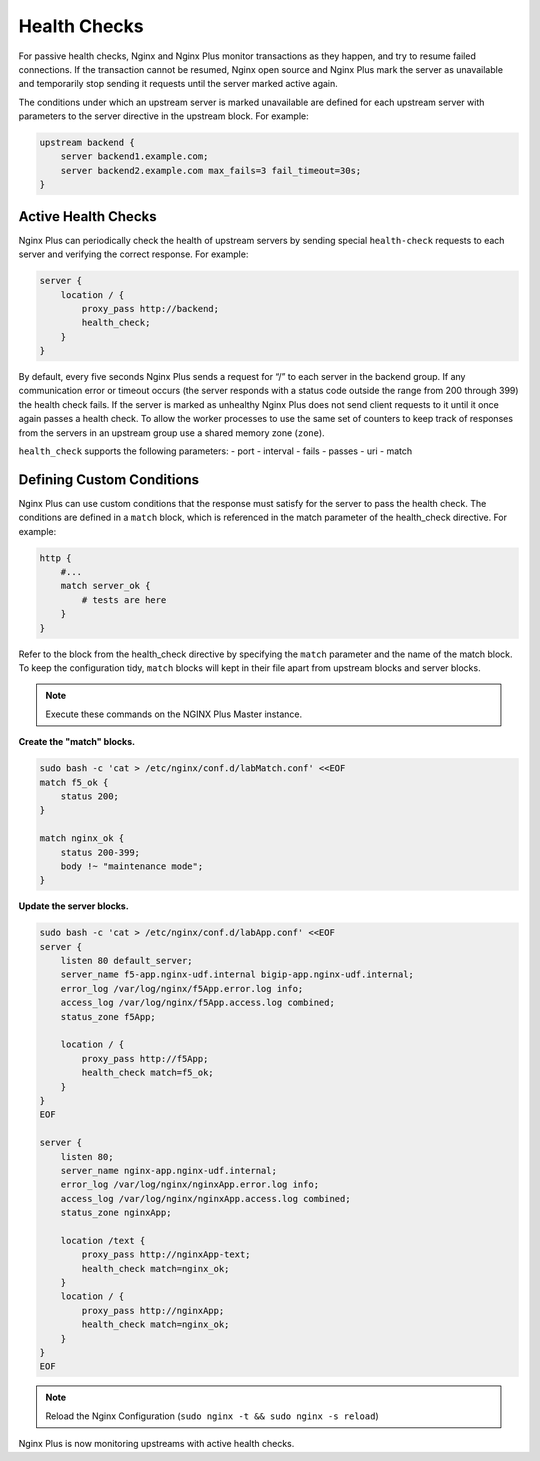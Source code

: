 Health Checks
--------------------------

For passive health checks, Nginx and Nginx Plus monitor transactions as they happen, and try to resume failed connections.
If the transaction cannot be resumed, Nginx open source and Nginx Plus mark the server as unavailable and temporarily stop sending it requests until the server marked active again.

The conditions under which an upstream server is marked unavailable are defined for each upstream server with parameters to the server directive in the upstream block.
For example:

.. code:: shell

  upstream backend {
      server backend1.example.com;
      server backend2.example.com max_fails=3 fail_timeout=30s;
  }

Active Health Checks
~~~~~~~~~~~~~~~~~~~~
Nginx Plus can periodically check the health of upstream servers by sending special ``health‑check`` requests to each server and verifying 
the correct response.
For example:

.. code:: shell

  server {
      location / {
          proxy_pass http://backend;
          health_check;
      }
  }

By default, every five seconds Nginx Plus sends a request for “/” to each server in the backend group. 
If any communication error or timeout occurs (the server responds with a status code outside the range from 200 through 399) the health check fails.
If the server is marked as unhealthy Nginx Plus does not send client requests to it until it once again passes a health check. To allow the worker processes to use the same set of counters to keep track of responses from the servers in an upstream group use a shared memory zone (``zone``).

``health_check`` supports the following parameters:
- port
- interval
- fails
- passes
- uri
- match

  
Defining Custom Conditions
~~~~~~~~~~~~~~~~~~~~~~~~~~
Nginx Plus can use custom conditions that the response must satisfy for the server to pass the health check. 
The conditions are defined in a ``match`` block, which is referenced in the match parameter of the health_check directive.
For example:

.. code:: shell

  http {
      #...
      match server_ok {
          # tests are here
      }
  }

Refer to the block from the health_check directive by specifying the ``match`` parameter and the name of the match block.
To keep the configuration tidy, ``match`` blocks will kept in their file apart from upstream blocks and server blocks.

.. note:: Execute these commands on the NGINX Plus Master instance.

**Create the "match" blocks.**

.. code:: shell

    sudo bash -c 'cat > /etc/nginx/conf.d/labMatch.conf' <<EOF
    match f5_ok {
        status 200;
    }

    match nginx_ok {
        status 200-399;
        body !~ "maintenance mode";
    }

**Update the server blocks.**

.. code:: shell

    sudo bash -c 'cat > /etc/nginx/conf.d/labApp.conf' <<EOF
    server {
        listen 80 default_server;
        server_name f5-app.nginx-udf.internal bigip-app.nginx-udf.internal;
        error_log /var/log/nginx/f5App.error.log info;  
        access_log /var/log/nginx/f5App.access.log combined;
        status_zone f5App;

        location / {
            proxy_pass http://f5App;
            health_check match=f5_ok;
        }
    }
    EOF

    server {
        listen 80;
        server_name nginx-app.nginx-udf.internal;
        error_log /var/log/nginx/nginxApp.error.log info;  
        access_log /var/log/nginx/nginxApp.access.log combined;
        status_zone nginxApp;

        location /text {
            proxy_pass http://nginxApp-text;
            health_check match=nginx_ok;
        }
        location / {
            proxy_pass http://nginxApp;
            health_check match=nginx_ok;
        }
    }
    EOF

.. note:: Reload the Nginx Configuration (``sudo nginx -t && sudo nginx -s reload``)

Nginx Plus is now monitoring upstreams with active health checks.
